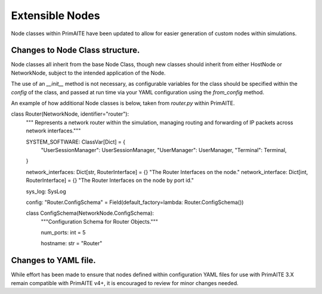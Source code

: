 .. only:: comment

    © Crown-owned copyright 2025, Defence Science and Technology Laboratory UK

.. _extensible_nodes:


Extensible Nodes
****************

Node classes within PrimAITE have been updated to allow for easier generation of custom nodes within simulations.


Changes to Node Class structure.
================================

Node classes all inherit from the base Node Class, though new classes should inherit from either HostNode or NetworkNode, subject to the intended application of the Node.

The use of an `__init__` method is not necessary, as configurable variables for the class should be specified within the `config` of the class, and passed at run time via your YAML configuration using the `from_config` method.

An example of how additional Node classes is below, taken from `router.py` within PrimAITE.

.. code-block:: Python

class Router(NetworkNode, identifier="router"):
    """ Represents a network router within the simulation, managing routing and forwarding of IP packets across network interfaces."""

    SYSTEM_SOFTWARE: ClassVar[Dict] = {
        "UserSessionManager": UserSessionManager,
        "UserManager": UserManager,
        "Terminal": Terminal,
    }

    network_interfaces: Dict[str, RouterInterface] = {}
    "The Router Interfaces on the node."
    network_interface: Dict[int, RouterInterface] = {}
    "The Router Interfaces on the node by port id."

    sys_log: SysLog

    config: "Router.ConfigSchema" = Field(default_factory=lambda: Router.ConfigSchema())

    class ConfigSchema(NetworkNode.ConfigSchema):
        """Configuration Schema for Router Objects."""

        num_ports: int = 5

        hostname: str = "Router"



Changes to YAML file.
=====================

While effort has been made to ensure that nodes defined within configuration YAML files for use with PrimAITE 3.X remain compatible with PrimAITE v4+, it is encouraged to review for minor changes needed.

